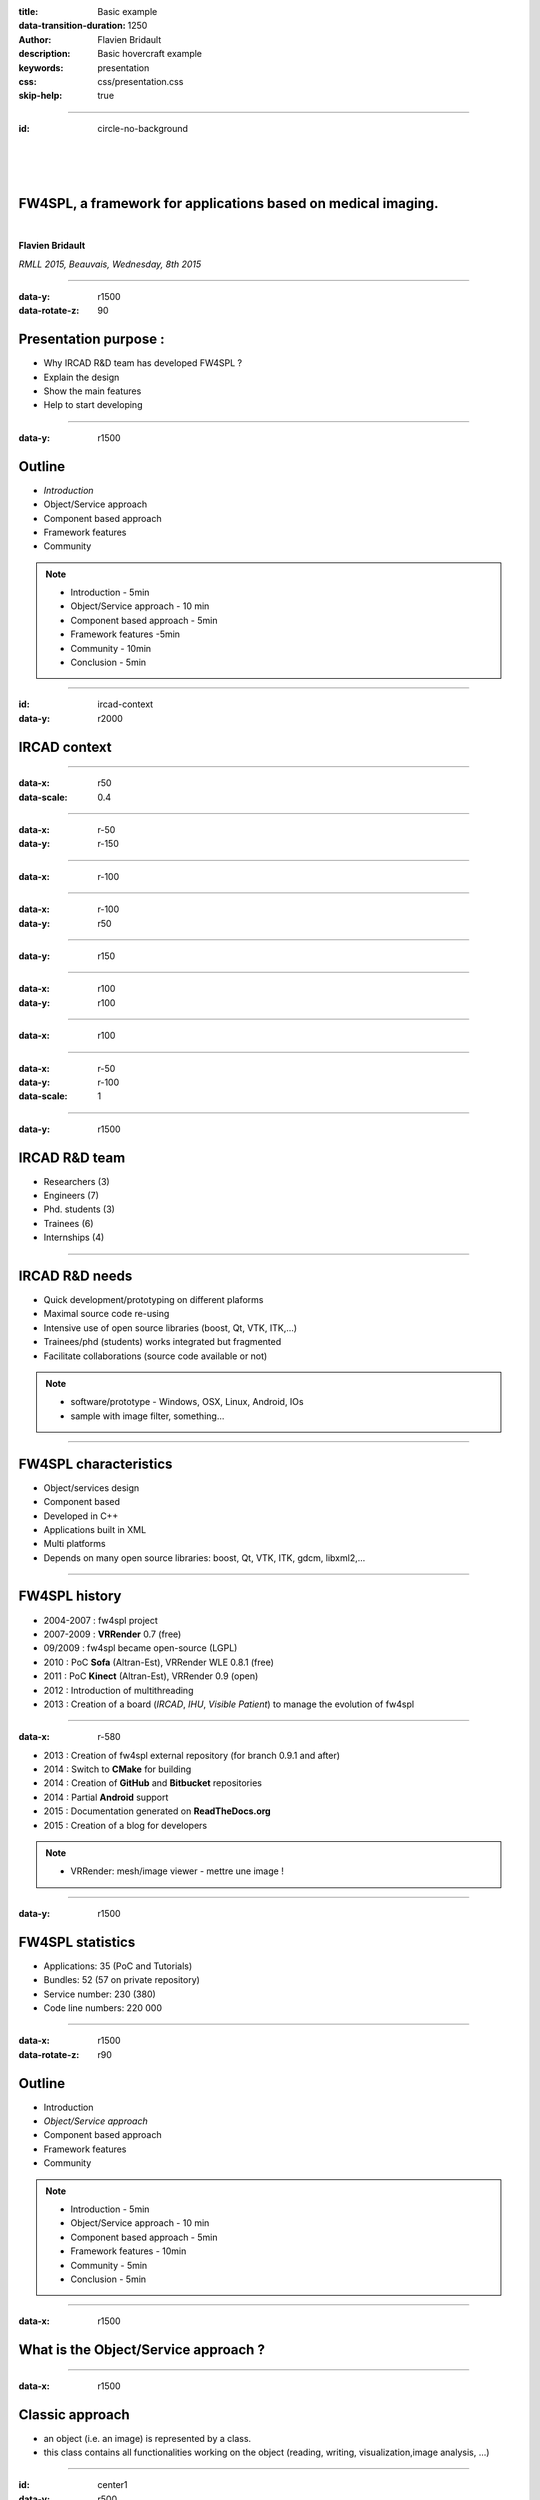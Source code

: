 :title: Basic example
:data-transition-duration: 1250
:author: Flavien Bridault
:description: Basic hovercraft example
:keywords: presentation
:css: css/presentation.css
:skip-help: true

.. role:: main-color
.. role:: big-bold
.. role:: bold-color
.. role:: big-bold-color
.. role:: funny-font

.. role:: mail

----

:id: circle-no-background

|
|
|

FW4SPL, a framework for applications based on medical imaging. 
==================================================================

|

**Flavien Bridault**

*RMLL 2015, Beauvais, Wednesday, 8th 2015*

----


:data-y: r1500
:data-rotate-z: 90

Presentation purpose : 
==================================================================

- Why IRCAD R&D team has developed FW4SPL ?
- Explain the design
- Show the main features
- Help to start developing

----

:data-y: r1500

Outline
==================================================================

- *Introduction*
- Object/Service approach
- Component based approach
- Framework features
- Community

.. note::

    - Introduction - 5min
    - Object/Service approach - 10 min
    - Component based approach - 5min
    - Framework features -5min 
    - Community - 10min
    - Conclusion - 5min

----

:id: ircad-context
:data-y: r2000

IRCAD context
=================

.. image:: images/context.png 
           :width: 70%

----

:data-x: r50
:data-scale: 0.4

----

:data-x: r-50
:data-y: r-150

----

:data-x: r-100

----

:data-x: r-100
:data-y: r50

----

:data-y: r150

----

:data-x: r100
:data-y: r100

----

:data-x: r100

----

:data-x: r-50
:data-y: r-100
:data-scale: 1

----

:data-y: r1500

IRCAD R&D team
=================

- Researchers (3)
- Engineers (7)
- Phd. students (3)
- Trainees (6)
- Internships (4)

----

IRCAD R&D needs
=================

- Quick development/prototyping on different plaforms
- Maximal source code re-using
- Intensive use of open source libraries (boost, Qt, VTK, ITK,...) 
- Trainees/phd (students) works integrated but fragmented
- Facilitate collaborations (source code available or not)

.. note::

    - software/prototype - Windows, OSX, Linux, Android, IOs
    - sample with image filter, something...
    
----

FW4SPL characteristics
===========================

- Object/services design
- Component based
- Developed in C++
- Applications built in XML
- Multi platforms
- Depends on many open source libraries: boost, Qt, VTK, ITK, gdcm, libxml2,...

----

FW4SPL history
=================

- 2004-2007 : fw4spl project
- 2007-2009 : **VRRender** 0.7 (free)
- 09/2009 : fw4spl became open-source (LGPL)
- 2010 : PoC **Sofa** (Altran-Est), VRRender WLE 0.8.1 (free)
- 2011 : PoC **Kinect** (Altran-Est), VRRender 0.9 (open)
- 2012 : Introduction of multithreading
- 2013 : Creation of a board (*IRCAD*, *IHU*, *Visible Patient*) to manage the evolution of fw4spl

----

:data-x: r-580

- 2013 : Creation of fw4spl external repository (for branch 0.9.1 and after)
- 2014 : Switch to **CMake** for building
- 2014 : Creation of **GitHub** and **Bitbucket** repositories
- 2014 : Partial **Android** support
- 2015 : Documentation generated on **ReadTheDocs.org**
- 2015 : Creation of a blog for developers

.. note::

    - VRRender: mesh/image viewer - mettre une image !

----

:data-y: r1500

FW4SPL statistics
=============================

- Applications: 35 (PoC and Tutorials)
- Bundles: 52 (57 on private repository)
- Service number: 230 (380)
- Code line numbers: 220 000

----

:data-x: r1500
:data-rotate-z: r90

Outline
==================================================================

- Introduction
- *Object/Service approach*
- Component based approach
- Framework features
- Community

.. note::

    - Introduction - 5min
    - Object/Service approach - 10 min
    - Component based approach - 5min
    - Framework features - 10min 
    - Community - 5min
    - Conclusion - 5min

----

:data-x: r1500

What is the Object/Service approach ?
==================================================================

----

:data-x: r1500

Classic approach
====================

- an object (i.e. an image) is represented by a class.
- this class contains all functionalities working on the object (reading, writing, visualization,image analysis, ...)

----

:id: center1
:data-y: r500
:data-scale: 0.45


.. image:: images/Image.png
           :width: 80%


----

:id: center2
:data-y: r300


.. image:: images/Image01.png
           :width: 80%
       
----

:data-y: r200
:data-scale: 1

|
|
|

.. code:: c++


    void readImageFromPacsWithDcmtk( ... )
    {
        // Code to load an image using dcmtk
        Dcmtk::Image img;
        
        // ...

        // Code to convert dcmtk image data in our own format
        m_buffer = dcmtkHelper::getBuffer( img );
        m_size = dcmtkHelper::getSize( img );
    }
    
----

:id: center3
:data-scale: 0.45
:data-x: r1000
:data-y: r-200

.. image:: images/Image02.png
           :width: 80%

----

:data-y: r200
:data-scale: 1

|
|
|

.. code:: c++

    void cropImageWithItk( ... )
    {
        // Code to convert our data to an itk image
        Itk::Image imgIn = itkHelper::getItkImage( m_buffer, m_size );

        // Code using library itk to crop an img
        // ...

        // Code to convert itk image data in our data
        m_buffer = itkHelper::getBuffer( imgOut );
        m_size = itkHelper::getSize( imgOut );
    }

----

:id: center4
:data-scale: 0.45
:data-x: r1100
:data-y: r-200

.. image:: images/Image04.png
           :width: 80%

----

:data-scale: 1
:data-y: r200

|
|
|

.. code:: c++

    void visuWithVtkAndQt( ... )
    {
        // Code to convert our data to a vtk image
        Vtk::Image img = vtkHelper::getVtkImage( m_buffer, m_size );

        // Code using library vtk and Qt to
        // open a Qt frame and show a negato
    }

----

:data-scale: 0.9
:data-y: r-350

.. code:: c++

    Image* img = new Image();
    img->readFromPacsWithDcmtk( patientInfo, pacsInfo );
    img->cropWithItk( cropParam );
    img->visuWithVtkAndQt( visuParam );

|
|
|


----

:data-x: r1500

Limits of this approach
============================================================

- Too many methods in the class, hard to maintain 
- Many dependencies required even if you only need a single method.
- Collaborative work harder

Solution
***********
- Split data and functions
- Put them in different files and libraries

.. note::

    - Too many functions, if team continue to add functions or if you split your main functions to have a better visibility
    - Many dependencies required (itk,vtk,qt,dcmtk,...) even if you need just cropping an image
    - Everyone work on the same file

----

:id: center5
:data-scale: 0.7
:data-x: r1000
:data-y: r-200

*Object contains data only*

*Helpers are static methods*

.. image:: images/helper01.png
           :width: 100%

----

:data-y: r200
:data-scale: 1

|
|
|

.. code:: c++

    Image * img = new Image ();
    DcmtkHelper :: readFromPacs ( img , patientInfo , pacsInfo );
    ItkHelper :: crop ( img , cropParam );
    CImgHelper :: window ( img , windowParam );
    VtkQtHelper :: visu ( img , visuParam );

----

:data-y: r1500
:data-rotate-z: r90


Outline
==================================================================

- *Introduction*
- Object/Service approach
- Component based approach
- Framework features
- Community

.. note::

    - Introduction - 5min
    - Object/Service approach - 10 min
    - Component based approach - 5min
    - Framework features -5min 
    - Community - 10min
    - Conclusion - 5min
    
----

:data-rotate-x: 45
:data-scale: 2
:data-y: r3000

Demonstration
===============================

.. raw:: html

       <video width="800" height="600" controls>
          <source src="ogre.mp4" type="video/mp4">
          Your browser does not support the video tag.
       </video> 



